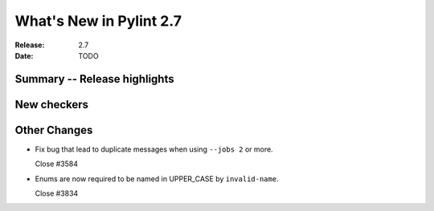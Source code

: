 **************************
 What's New in Pylint 2.7
**************************

:Release: 2.7
:Date: TODO


Summary -- Release highlights
=============================


New checkers
============


Other Changes
=============

* Fix bug that lead to duplicate messages when using ``--jobs 2`` or more.

  Close #3584

* Enums are now required to be named in UPPER_CASE by ``invalid-name``.

  Close #3834
